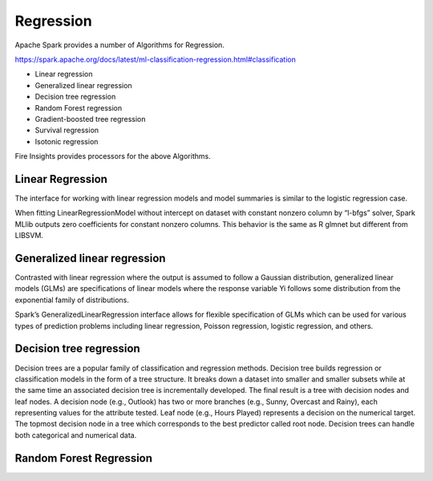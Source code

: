 Regression
==========

Apache Spark provides a number of Algorithms for Regression.

https://spark.apache.org/docs/latest/ml-classification-regression.html#classification

- Linear regression
- Generalized linear regression
- Decision tree regression
- Random Forest regression
- Gradient-boosted tree regression
- Survival regression
- Isotonic regression

Fire Insights provides processors for the above Algorithms.

Linear Regression
------------------

The interface for working with linear regression models and model summaries is similar to the logistic regression case.

When fitting LinearRegressionModel without intercept on dataset with constant nonzero column by “l-bfgs” solver, Spark MLlib outputs zero coefficients for constant nonzero columns. This behavior is the same as R glmnet but different from LIBSVM.

Generalized linear regression
-----------------------------

Contrasted with linear regression where the output is assumed to follow a Gaussian distribution, generalized linear models (GLMs) are specifications of linear models where the response variable Yi follows some distribution from the exponential family of distributions.

Spark’s GeneralizedLinearRegression interface allows for flexible specification of GLMs which can be used for various types of prediction problems including linear regression, Poisson regression, logistic regression, and others. 

Decision tree regression
-------------------------

Decision trees are a popular family of classification and regression methods.
Decision tree builds regression or classification models in the form of a tree structure. It breaks down a dataset into smaller and smaller subsets while at the same time an associated decision tree is incrementally developed. The final result is a tree with decision nodes and leaf nodes. A decision node (e.g., Outlook) has two or more branches (e.g., Sunny, Overcast and Rainy), each representing values for the attribute tested. Leaf node (e.g., Hours Played) represents a decision on the numerical target. The topmost decision node in a tree which corresponds to the best predictor called root node. Decision trees can handle both categorical and numerical data.

Random Forest Regression
-------------------------


